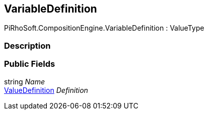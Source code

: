 [#reference/variable-definition]

## VariableDefinition

PiRhoSoft.CompositionEngine.VariableDefinition : ValueType

### Description

### Public Fields

string _Name_::

<<reference/value-definition.html,ValueDefinition>> _Definition_::
